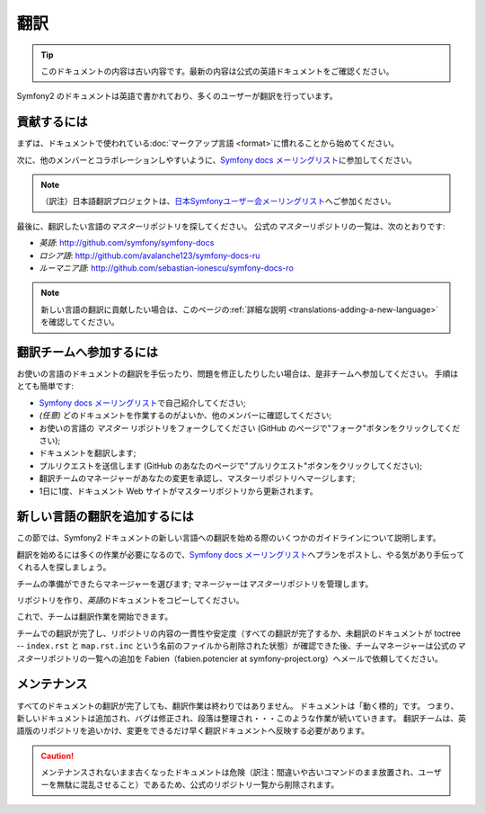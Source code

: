翻訳
====

.. 翻訳を更新するまで以下を表示
.. tip::

    このドキュメントの内容は古い内容です。最新の内容は公式の英語ドキュメントをご確認ください。

Symfony2 のドキュメントは英語で書かれており、多くのユーザーが翻訳を行っています。

貢献するには
------------

まずは、ドキュメントで使われている\ :doc:`マークアップ言語 <format>`\ に慣れることから始めてください。

次に、他のメンバーとコラボレーションしやすいように、\ `Symfony docs メーリングリスト`_\ に参加してください。

.. note::

    （訳注）日本語翻訳プロジェクトは、\ `日本Symfonyユーザー会メーリングリスト`_\ へご参加ください。

最後に、翻訳したい言語の\ *マスター*\ リポジトリを探してください。
公式の\ *マスター*\ リポジトリの一覧は、次のとおりです:

* *英語*:  http://github.com/symfony/symfony-docs
* *ロシア語*:  http://github.com/avalanche123/symfony-docs-ru
* *ルーマニア語*: http://github.com/sebastian-ionescu/symfony-docs-ro

.. note::

    新しい言語の翻訳に貢献したい場合は、このページの\ :ref:`詳細な説明 <translations-adding-a-new-language>`\ を確認してください。

翻訳チームへ参加するには
------------------------

お使いの言語のドキュメントの翻訳を手伝ったり、問題を修正したりしたい場合は、是非チームへ参加してください。
手順はとても簡単です:

* `Symfony docs メーリングリスト`_\ で自己紹介してください;
* *(任意)* どのドキュメントを作業するのがよいか、他のメンバーに確認してください;
* お使いの言語の *マスター* リポジトリをフォークしてください (GitHub のページで"フォーク"ボタンをクリックしてください);
* ドキュメントを翻訳します;
* プルリクエストを送信します (GitHub のあなたのページで"プルリクエスト"ボタンをクリックしてください);
* 翻訳チームのマネージャーがあなたの変更を承認し、マスターリポジトリへマージします;
* 1日に1度、ドキュメント Web サイトがマスターリポジトリから更新されます。

.. _translations-adding-a-new-language:

新しい言語の翻訳を追加するには
------------------------------

この節では、Symfony2 ドキュメントの新しい言語への翻訳を始める際のいくつかのガイドラインについて説明します。

翻訳を始めるには多くの作業が必要になるので、\ `Symfony docs メーリングリスト`_\ へプランをポストし、やる気があり手伝ってくれる人を探しましょう。

チームの準備ができたらマネージャーを選びます;
マネージャーは\ *マスター*\ リポジトリを管理します。

リポジトリを作り、\ *英語*\ のドキュメントをコピーしてください。

これで、チームは翻訳作業を開始できます。

チームでの翻訳が完了し、リポジトリの内容の一貫性や安定度（すべての翻訳が完了するか、未翻訳のドキュメントが toctree -- ``index.rst`` と ``map.rst.inc`` という名前のファイルから削除された状態）が確認できた後、チームマネージャーは公式の\ *マスター*\ リポジトリの一覧への追加を Fabien（fabien.potencier at symfony-project.org）へメールで依頼してください。

メンテナンス
------------

すべてのドキュメントの翻訳が完了しても、翻訳作業は終わりではありません。
ドキュメントは「動く標的」です。
つまり、新しいドキュメントは追加され、バグは修正され、段落は整理され・・・このような作業が続いていきます。
翻訳チームは、英語版のリポジトリを追いかけ、変更をできるだけ早く翻訳ドキュメントへ反映する必要があります。

.. caution::

   メンテナンスされないまま古くなったドキュメントは危険（訳注：間違いや古いコマンドのまま放置され、ユーザーを無駄に混乱させること）であるため、公式のリポジトリ一覧から削除されます。

.. _Symfony docs メーリングリスト: http://groups.google.com/group/symfony-docs
.. _日本Symfonyユーザー会メーリングリスト: http://groups.google.com/group/symfony-users-ja
